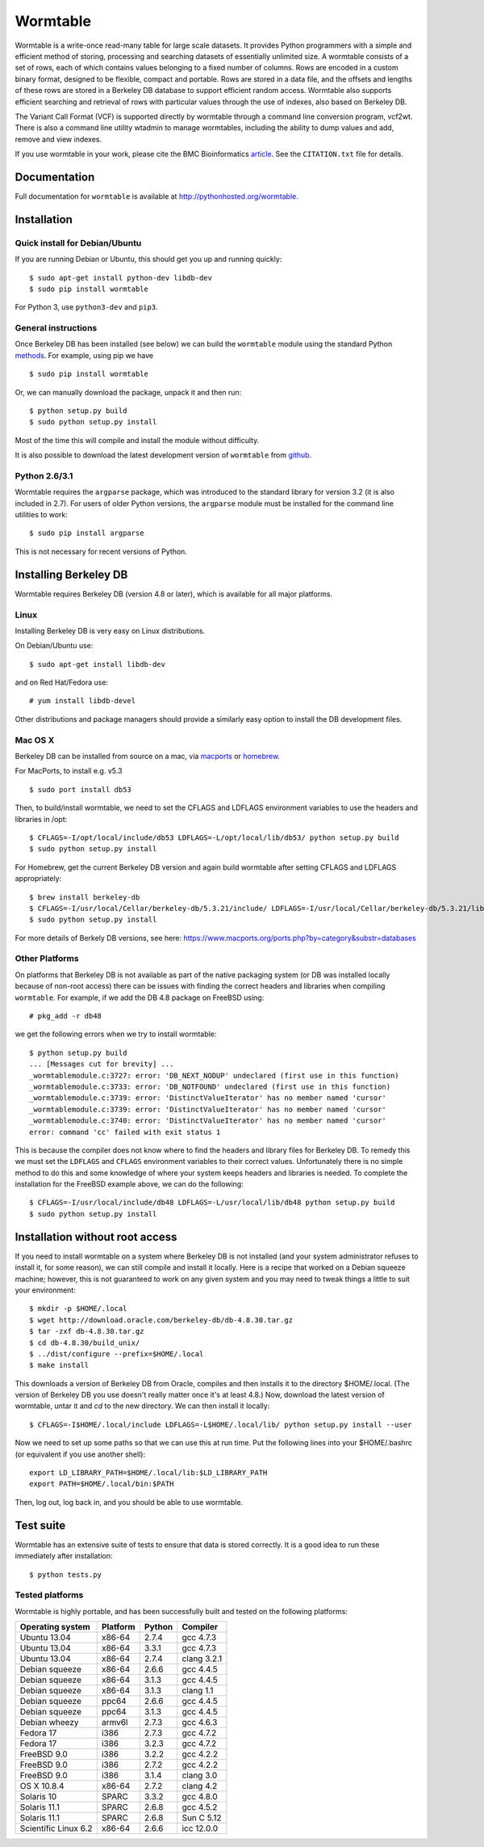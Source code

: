 ===============================================
Wormtable
===============================================

Wormtable is a write-once read-many table for large scale datasets.
It provides Python programmers with a simple and efficient method of
storing, processing and searching datasets of essentially unlimited
size. A wormtable consists of a set of rows, each of which contains
values belonging to a fixed number of columns. Rows are encoded
in a custom binary format, designed to be flexible, compact and
portable. Rows are stored in a data file, and the offsets and lengths
of these rows are stored in a Berkeley DB database
to support efficient random access.  Wormtable also
supports efficient searching and retrieval of rows with particular
values through the use of indexes, also based on Berkeley DB.

The Variant Call Format (VCF) is supported directly by wormtable
through a command line conversion program, vcf2wt. There is also a
command line utility wtadmin to manage wormtables, including the ability to
dump values and add, remove and view indexes.

If you use wormtable in your work, please cite the BMC Bioinformatics
`article <http://www.biomedcentral.com/1471-2105/14/356>`_. See
the ``CITATION.txt`` file for details.

-------------
Documentation
-------------

Full documentation for ``wormtable`` is available at
`<http://pythonhosted.org/wormtable>`_.

------------
Installation
------------

*******************************
Quick install for Debian/Ubuntu
*******************************

If you are running Debian or Ubuntu, this should get you up and running quickly::

        $ sudo apt-get install python-dev libdb-dev
        $ sudo pip install wormtable

For Python 3, use ``python3-dev`` and ``pip3``.

********************
General instructions
********************

Once Berkeley DB has been installed (see below) we can build the ``wormtable`` module using the
standard Python `methods <http://docs.python.org/install/index.html>`_. For
example, using pip we have ::

        $ sudo pip install wormtable

Or, we can manually download the package, unpack it and then run::

        $ python setup.py build
        $ sudo python setup.py install

Most of the time this will compile and install the module without difficulty.

It is also possible to download the latest development version of
``wormtable`` from `github <https://github.com/wormtable/wormtable>`_.


**************
Python 2.6/3.1
**************

Wormtable requires the ``argparse`` package, which was introduced to the
standard library for version 3.2 (it is also included in 2.7). For users
of older Python versions, the ``argparse`` module must be installed for
the command line utilities to work::

        $ sudo pip install argparse

This is not necessary for recent versions of Python.

----------------------
Installing Berkeley DB
----------------------

Wormtable requires Berkeley DB (version 4.8 or later),
which is available for all major platforms.

*****
Linux
*****

Installing Berkeley DB is very easy on Linux distributions.

On Debian/Ubuntu use::

        $ sudo apt-get install libdb-dev

and on Red Hat/Fedora use::

        # yum install libdb-devel

Other distributions and package managers should provide a similarly easy
option to install the DB development files.

********
Mac OS X
********

Berkeley DB can be installed from source on a mac, via
`macports <https://www.macports.org/>`_ or
`homebrew <http://mxcl.github.io/homebrew/>`_.

For MacPorts, to install e.g. v5.3 ::

    $ sudo port install db53

Then, to build/install wormtable, we need to set the CFLAGS and LDFLAGS environment
variables to use the headers and libraries in /opt::

    $ CFLAGS=-I/opt/local/include/db53 LDFLAGS=-L/opt/local/lib/db53/ python setup.py build
    $ sudo python setup.py install

For Homebrew, get the current Berkeley DB version and again build wormtable
after setting CFLAGS and LDFLAGS appropriately::

    $ brew install berkeley-db
    $ CFLAGS=-I/usr/local/Cellar/berkeley-db/5.3.21/include/ LDFLAGS=-I/usr/local/Cellar/berkeley-db/5.3.21/lib/ python setup.py build
    $ sudo python setup.py install

For more details of Berkely DB versions, see here: https://www.macports.org/ports.php?by=category&substr=databases


***************
Other Platforms
***************

On platforms that Berkeley DB is not available as part of the native packaging
system (or DB was installed locally because of non-root access)
there can be issues with finding the correct headers and libraries
when compiling ``wormtable``. For example,
if we add the DB 4.8 package on FreeBSD using::

        # pkg_add -r db48

we get the following errors when we try to install wormtable::

        $ python setup.py build
        ... [Messages cut for brevity] ...
        _wormtablemodule.c:3727: error: 'DB_NEXT_NODUP' undeclared (first use in this function)
        _wormtablemodule.c:3733: error: 'DB_NOTFOUND' undeclared (first use in this function)
        _wormtablemodule.c:3739: error: 'DistinctValueIterator' has no member named 'cursor'
        _wormtablemodule.c:3739: error: 'DistinctValueIterator' has no member named 'cursor'
        _wormtablemodule.c:3740: error: 'DistinctValueIterator' has no member named 'cursor'
        error: command 'cc' failed with exit status 1

This is because the compiler does not know where to find the headers and library
files for Berkeley DB.
To remedy this we must set the
``LDFLAGS`` and ``CFLAGS`` environment variables to
their correct values. Unfortunately there is no simple method to do this
and some knowledge of where your system keeps headers and libraries
is needed. To complete the installation for the FreeBSD example above,
we can do the following::

         $ CFLAGS=-I/usr/local/include/db48 LDFLAGS=-L/usr/local/lib/db48 python setup.py build
         $ sudo python setup.py install

--------------------------------
Installation without root access
--------------------------------

If you need to install wormtable on a system where Berkeley DB is not
installed (and your system administrator refuses to install it, for
some reason), we can still compile and install it locally.
Here is a recipe that worked on a Debian squeeze machine; however, this is not guaranteed
to work on any given system and you may need to tweak things a little to suit
your environment::

        $ mkdir -p $HOME/.local
        $ wget http://download.oracle.com/berkeley-db/db-4.8.30.tar.gz
        $ tar -zxf db-4.8.30.tar.gz
        $ cd db-4.8.30/build_unix/
        $ ../dist/configure --prefix=$HOME/.local
        $ make install

This downloads a version of Berkeley DB from Oracle, compiles and
then installs it to the directory $HOME/.local. (The version of Berkeley DB
you use doesn't really matter once it's at least 4.8.)
Now, download
the latest version of wormtable, untar it and `cd` to the new directory.
We can then install it locally::

        $ CFLAGS=-I$HOME/.local/include LDFLAGS=-L$HOME/.local/lib/ python setup.py install --user

Now we need to set up some paths so that we can use this at run time. Put the following
lines into your $HOME/.bashrc (or equivalent if you use another shell)::

        export LD_LIBRARY_PATH=$HOME/.local/lib:$LD_LIBRARY_PATH
        export PATH=$HOME/.local/bin:$PATH

Then, log out, log back in, and you should be able to use wormtable.


----------
Test suite
----------

Wormtable has an extensive suite of tests to ensure that data
is stored correctly.
It is a good idea to run these immediately after installation::

        $ python tests.py


****************
Tested platforms
****************

Wormtable is highly portable, and
has been successfully built and tested
on the following platforms:

====================    ========        ======          ===========
Operating system        Platform        Python          Compiler
====================    ========        ======          ===========
Ubuntu 13.04            x86-64          2.7.4           gcc 4.7.3
Ubuntu 13.04            x86-64          3.3.1           gcc 4.7.3
Ubuntu 13.04            x86-64          2.7.4           clang 3.2.1
Debian squeeze          x86-64          2.6.6           gcc 4.4.5
Debian squeeze          x86-64          3.1.3           gcc 4.4.5
Debian squeeze          x86-64          3.1.3           clang 1.1
Debian squeeze          ppc64           2.6.6           gcc 4.4.5
Debian squeeze          ppc64           3.1.3           gcc 4.4.5
Debian wheezy           armv6l          2.7.3           gcc 4.6.3
Fedora 17               i386            2.7.3           gcc 4.7.2
Fedora 17               i386            3.2.3           gcc 4.7.2
FreeBSD 9.0             i386            3.2.2           gcc 4.2.2
FreeBSD 9.0             i386            2.7.2           gcc 4.2.2
FreeBSD 9.0             i386            3.1.4           clang 3.0
OS X 10.8.4             x86-64          2.7.2           clang 4.2
Solaris 10              SPARC           3.3.2           gcc 4.8.0
Solaris 11.1            SPARC           2.6.8           gcc 4.5.2
Solaris 11.1            SPARC           2.6.8           Sun C 5.12
Scientific Linux 6.2    x86-64          2.6.6           icc 12.0.0
====================    ========        ======          ===========
